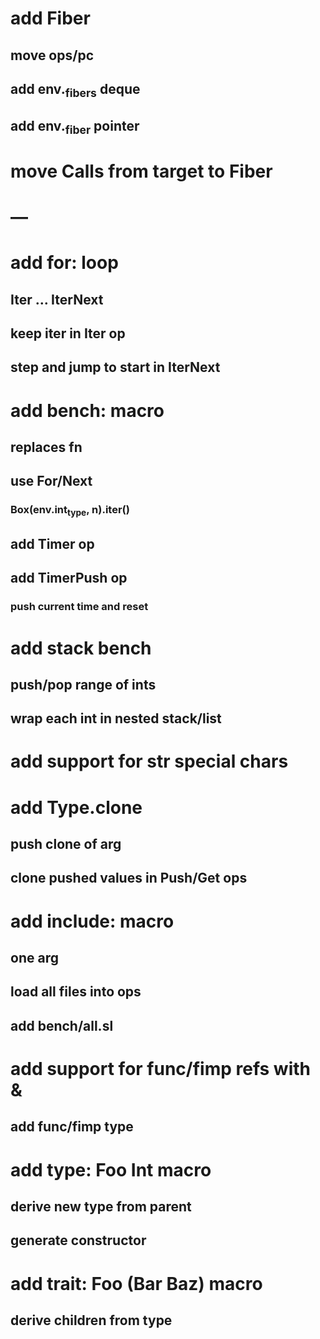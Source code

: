 * add Fiber
** move ops/pc
** add env._fibers deque
** add env._fiber pointer
* move Calls from target to Fiber
* ---
* add for: loop
** Iter ... IterNext
** keep iter in Iter op
** step and jump to start in IterNext
* add bench: macro
** replaces fn
** use For/Next
*** Box(env.int_type, n).iter()
** add Timer op
** add TimerPush op
*** push current time and reset
* add stack bench
** push/pop range of ints
** wrap each int in nested stack/list
* add support for str special chars
* add Type.clone
** push clone of arg
** clone pushed values in Push/Get ops
* add include: macro
** one arg
** load all files into ops
** add bench/all.sl
* add support for func/fimp refs with &
** add func/fimp type
* add type: Foo Int macro
** derive new type from parent
** generate constructor 
* add trait: Foo (Bar Baz) macro
** derive children from type
